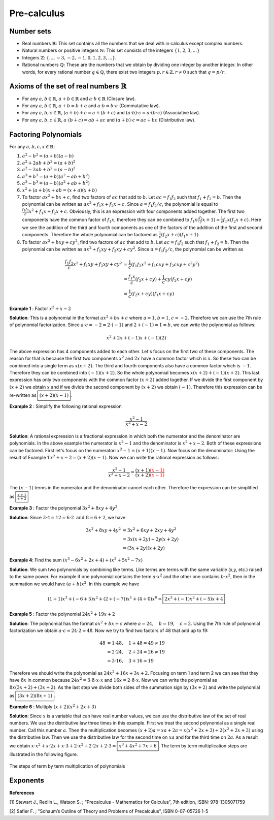 Pre-calculus
=================

Number sets
~~~~~~~~~~~~~~~~~~~~
* Real numbers :math:`\mathbb{R}`: This set contains all the numbers that we deal with in calculus except complex numbers.
* Natural numbers or positive integers :math:`\mathbb{N}`: This set consists of the integers :math:`\lbrace 1, 2, 3, ...\rbrace`
* Integers :math:`\mathbb{Z}`: :math:`\lbrace..., -3, -2, -1, 0, 1, 2, 3, ...\rbrace`.
* Rational numbers :math:`\mathbb{Q}`: These are the numbers that we obtain by dividing one integer by another integer. In other words, for every rational number :math:`q\in\mathbb{Q}`, there exist two integers :math:`p,r\in\mathbb{Z}, r\neq 0` such that :math:`q=p/r`.

Axioms of the set of real numbers :math:`\mathbb{R}`
~~~~~~~~~~~~~~~~~~~~~~~~~~~~~~~~~~~~~~~~~~~~~~~~~~~~~~~

* For any :math:`a,b\in\mathbb{R}`, :math:`a+b\in\mathbb{R}` and :math:`a\cdot b \in \mathbb{R}` (Closure law).
* For any :math:`a,b\in\mathbb{R}`, :math:`a+b=b+a` and :math:`a\cdot b=b\cdot a` (Commutative law).
* For any :math:`a,b,c\in\mathbb{R}`, :math:`(a+b)+c=a+(b+c)` and :math:`(a\cdot b)\cdot c=a\cdot (b\cdot c)` (Associative law).
* For any :math:`a,b,c\in\mathbb{R}`, :math:`a\cdot(b+c)=ab+ac` and :math:`(a+b)\cdot c=ac+bc` (Distributive law).

Factoring Polynomials
~~~~~~~~~~~~~~~~~~~~~~~~~~~~~~~~~~~~~~~~~~~~~~~~~~~~~~~

For any :math:`a,b,c,x\in\mathbb{R}`:

1. :math:`a^2-b^2=(a+b)(a-b)`
2. :math:`a^2 +2ab+b^2=(a+b)^2`
3. :math:`a^2 -2ab+b^2=(a-b)^2`
4. :math:`a^3+b^3=(a+b)(a^2-ab+b^2)`
5. :math:`a^3-b^3=(a-b)(a^2+ab+b^2)`
6. :math:`x^2+(a+b)x+ab=(x+a)(x+b)`
7. To factor :math:`ax^2+bx+c`, find two factors of :math:`ac` that add to :math:`b`. Let :math:`ac=f_1 f_2` such that :math:`f_1+f_2=b`. Then the polynomial can be written as :math:`ax^2+f_1x+f_2x+c`. Since :math:`a=f_1f_2/c`, the polynomial is equal to :math:`\displaystyle\frac{f_1f_2}{c}x^2+f_1x+f_2x+c`. Obviously, this is an expression with four components added together. The first two components have the common factor of :math:`f_1x`, therefore they can be combined to :math:`f_1x(\displaystyle\frac{f_2}{c}x+1)=\displaystyle\frac{1}{c}f_1x(f_2x+c)`. Here we see the addition of the third and fourth components as one of the factors of the addition of the first and second components. Therefore the whole polynomial can be factored as :math:`\displaystyle\frac{1}{c}(f_2x+c)(f_1x+1)`.  
8. To factor :math:`ax^2+bxy+cy^2`, find two factors of :math:`ac` that add to :math:`b`. Let :math:`ac=f_1 f_2` such that :math:`f_1+f_2=b`. Then the polynomial can be written as :math:`ax^2+f_1xy+f_2xy+cy^2`. Since :math:`a=f_1f_2/c`, the polynomial can be written as 

.. math::
	\frac{f_1f_2}{c}x^2+f_1xy+f_2xy+cy^2&=\frac{1}{c}(f_1f_2x^2+f_1cxy+f_2cxy+c^2y^2)\\
	&=\frac{f_1x}{c}(f_2x+cy)+\frac{1}{c}cy(f_2x+cy)\\
	&=\frac{1}{c}(f_2x+cy)(f_1x+cy) 

**Example 1** : Factor :math:`x^2+x-2`

**Solution**: This is a polynomial in the format :math:`ax^2+bx+c` where :math:`a=1`, :math:`b=1`, :math:`c=-2`. Therefore we can use the 7th rule of polynomial factorization. Since :math:`a\cdot c=-2=2\cdot (-1)` and :math:`2+(-1)=1=b`, we can write the polynomial as follows:

.. math::
	x^2+2x+(-1)x+(-1)(2)

The above expression has 4 components added to each other. Let's focus on the first two of these components. The reason for that is because the first two components :math:`x^2` and :math:`2x` have a common factor which is :math:`x`. So these two can be combined into a single term as :math:`x(x+2)`. The third and fourth components also have a common factor which is :math:`-1`. Therefore they can be combined into :math:`(-1)(x+2)`. So the whole polynomial becomes :math:`x(x+2)+(-1)(x+2)`. This last expression has only two components with the common factor :math:`(x+2)` added together. If we divide the first component by :math:`(x+2)` we obtain :math:`x` and if we divide the second component by :math:`(x+2)` we obtain :math:`(-1)`. Therefore this expression can be re-written as :math:`\boxed{(x+2)(x-1)}`. 

**Example 2** : Simplify the following rational expression

.. math::
	\frac{x^2-1}{x^2+x-2}

**Solution**: A rational expression is a fractional expression  in which both the numerator and the denominator are polynomials. In the above example the numerator is :math:`x^2-1` and the denominator is :math:`x^2+x-2`. Both of these expressions can be factored. First let's focus on the numerator: :math:`x^2-1=(x+1)(x-1)`. Now focus on the denominator: Using the result of Example 1 :math:`x^2+x-2=(x+2)(x-1)`. Now we can write the rational expression as follows:

.. math::
	\frac{x^2-1}{x^2+x-2}=\frac{(x+1)\color{red}{(x-1)}}{(x+2)\color{red}{(x-1)}}

The :math:`(x-1)` terms in the numerator and the denominator cancel each other. Therefore the expression can be simplified as :math:`\boxed{\displaystyle\frac{x+1}{x+2}}`


**Example 3** : Factor the polynomial :math:`3x^2+8xy+4y^2` 

**Solution**: Since :math:`3\cdot 4=12=6\cdot 2 \text{ and } 8=6+2`, we have 

.. math::
	3x^2+8xy+4y^2&=3x^2+6xy+2xy+4y^2\\
	   &=3x(x+2y)+2y(x+2y)\\
	   &=(3x+2y)(x+2y)

**Example 4**: Find the sum :math:`(x^3-6x^2+2x+4)+(x^3+5x^2-7x)`

**Solution**: We sum two polynomials by combining like terms. Like terms are terms with the same variable (x,y, etc.) raised to the same power. For example if one polynomial contains the term :math:`a\cdot x^2` and the other one contains :math:`b\cdot x^2`, then in the summation we would have :math:`(a+b)x^2`. In this example we have

.. math::
	(1+1)x^3+(-6+5)x^2+(2+(-7))x^1+(4+0)x^0=\boxed{2x^3+(-1)x^2+(-5)x+4}

**Example 5** : Factor the polynomial :math:`24x^2+19x+2` 

**Solution**: The polynomial has the format :math:`ax^2+bx+c` where :math:`a=24,\quad b=19,\quad c=2`. Using the 7th rule of polynomial factorization we obtain :math:`a\cdot c = 24\cdot 2=48`. Now we try to find two factors of 48 that add up to 19:

.. math::
	48&=1\cdot48,\quad 1+48=49\neq 19\\
	&=2\cdot24,\quad 2+24=26\neq 19\\
	&=3\cdot16,\quad 3+16=19

Therefore we should write the polynomial as :math:`24x^2+16x+3x+2`. Focusing on term 1 and term 2 we can see that they have :math:`8x` in common because :math:`24x^2=3\cdot 8\cdot x\cdot x` and :math:`16x=2\cdot 8\cdot x`. Now we can write the polynomial as :math:`8x(3x+2)+(3x+2)`. As the last step we divide both sides of the summation sign by :math:`(3x+2)` and write the polynomial as :math:`\boxed{(3x+2)(8x+1)}`.

**Example 6** : Multiply :math:`(x+2)(x^2+2x+3)`

**Solution**: Since :math:`x` is a variable that can have real number values, we can use the distributive law of the set of real numbers. We use the distributive law three times in this example. First we treat the second polynomial as a single real number. Call this number :math:`a`. Then the multiplication becomes :math:`(x+2)a=xa+2a=x(x^2+2x+3)+2(x^2+2x+3)` using the distributive law. Then we use the distributive law for the second time on :math:`xa` and for the third time on :math:`2a`. As a result we obtain :math:`x\cdot x^2+x\cdot 2x+x\cdot 3+2\cdot x^2+2\cdot 2x+2\cdot 3=\boxed{x^3+4x^2+7x+6}`. The term by term multiplication steps are illustrated in the following figure.

.. _preEx6:
.. figure:: precalc/multSteps.JPG
    :height: 393px
    :width: 403 px
    :scale: 75 %
    :align: center

    The steps of term by term multiplication of polynomials

.. container:: clearer

   .. image :: spacer.png

Exponents
~~~~~~~~~~~~~~~~~~~~
  
**References**

.. _1:

[1] Stewart J., Redlin L., Watson S.  ; “Precalculus - Mathematics for Calculus”, 7th edition,  ISBN: 978-1305071759 

.. _2:

[2] Safier F. ; "Schaum’s Outline of Theory and Problems of Precalculus", ISBN 0-07-05726 1-5